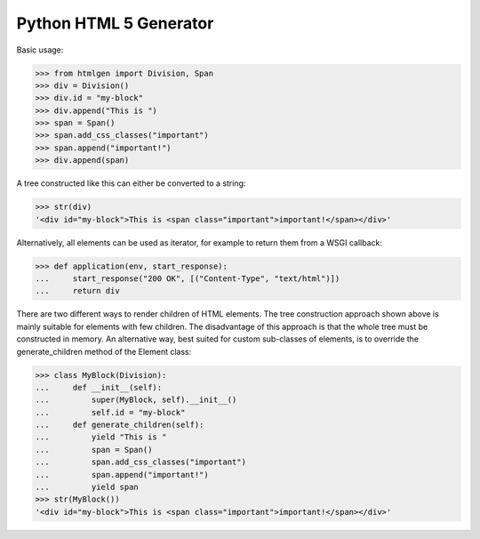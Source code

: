 Python HTML 5 Generator
=======================

Basic usage:

>>> from htmlgen import Division, Span
>>> div = Division()
>>> div.id = "my-block"
>>> div.append("This is ")
>>> span = Span()
>>> span.add_css_classes("important")
>>> span.append("important!")
>>> div.append(span)

A tree constructed like this can either be converted to a string:

>>> str(div)
'<div id="my-block">This is <span class="important">important!</span></div>'

Alternatively, all elements can be used as iterator, for example to return
them from a WSGI callback:

>>> def application(env, start_response):
...     start_response("200 OK", [("Content-Type", "text/html")])
...     return div

There are two different ways to render children of HTML elements. The tree
construction approach shown above is mainly suitable for elements with few
children. The disadvantage of this approach is that the whole tree must be
constructed in memory. An alternative way, best suited for custom sub-classes
of elements, is to override the generate_children method of the Element class:

>>> class MyBlock(Division):
...     def __init__(self):
...         super(MyBlock, self).__init__()
...         self.id = "my-block"
...     def generate_children(self):
...         yield "This is "
...         span = Span()
...         span.add_css_classes("important")
...         span.append("important!")
...         yield span
>>> str(MyBlock())
'<div id="my-block">This is <span class="important">important!</span></div>'

